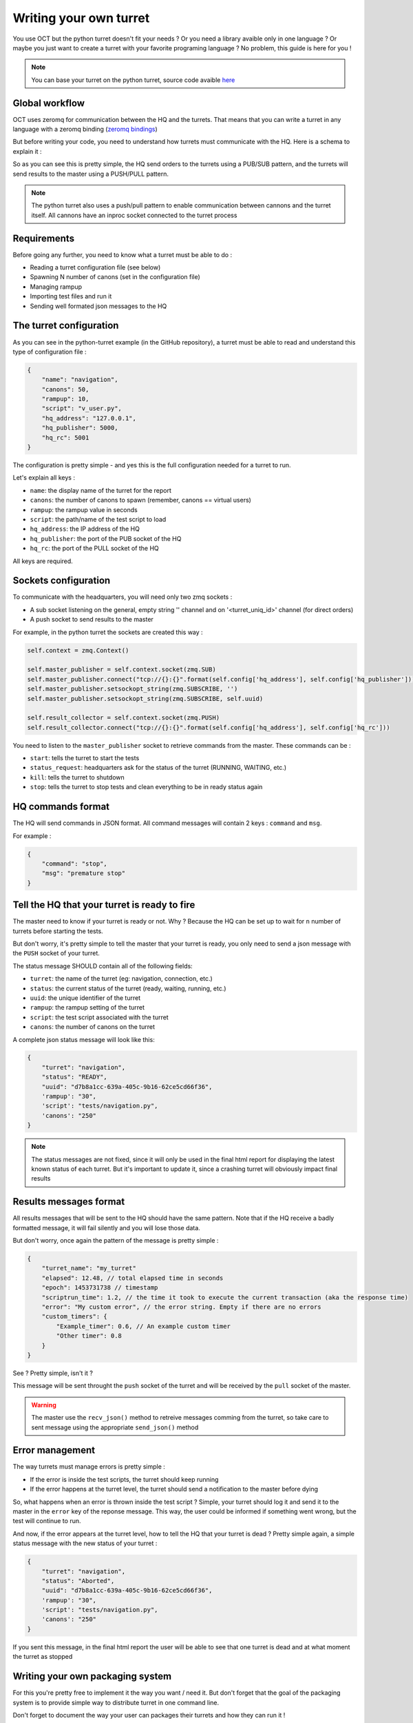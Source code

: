 Writing your own turret
=======================

You use OCT but the python turret doesn't fit your needs ? Or you need a library avaible only in one
language ? Or maybe you just want to create a turret with your favorite programing language ? No problem, this guide is here
for you !

.. note::
    You can base your turret on the python turret, source code avaible `here`_

.. _here: https://github.com/karec/oct-turrets

Global workflow
---------------

OCT uses zeromq for communication between the HQ and the turrets. That means that you can write a turret in any language
with a zeromq binding (`zeromq bindings`_)

.. _zeromq bindings: http://zeromq.org/bindings:_start

But before writing your code, you need to understand how turrets must communicate with the HQ. Here is a schema to explain it :

.. image:: images/oct-turrets.png

So as you can see this is pretty simple, the HQ send orders to the turrets using a PUB/SUB pattern, and the turrets will send
results to the master using a PUSH/PULL pattern.

.. note::
    The python turret also uses a push/pull pattern to enable communication between cannons and the turret itself. All cannons
    have an inproc socket connected to the turret process

Requirements
------------

Before going any further, you need to know what a turret must be able to do :

* Reading a turret configuration file (see below)
* Spawning N number of canons (set in the configuration file)
* Managing rampup
* Importing test files and run it
* Sending well formated json messages to the HQ

The turret configuration
------------------------

As you can see in the python-turret example (in the GitHub repository), a turret must be able to read and understand this
type of configuration file :

.. code-block:: json

    {
        "name": "navigation",
        "canons": 50,
        "rampup": 10,
        "script": "v_user.py",
        "hq_address": "127.0.0.1",
        "hq_publisher": 5000,
        "hq_rc": 5001
    }

The configuration is pretty simple - and yes this is the full configuration needed for a turret to run.

Let's explain all keys :

* ``name``: the display name of the turret for the report
* ``canons``: the number of canons to spawn (remember, canons == virtual users)
* ``rampup``: the rampup value in seconds
* ``script``: the path/name of the test script to load
* ``hq_address``: the IP address of the HQ
* ``hq_publisher``: the port of the PUB socket of the HQ
* ``hq_rc``: the port of the PULL socket of the HQ

All keys are required.

Sockets configuration
---------------------

To communicate with the headquarters, you will need only two zmq sockets :

* A sub socket listening on the general, empty string '' channel and on '<turret_uniq_id>' channel (for direct orders)
* A push socket to send results to the master

For example, in the python turret the sockets are created this way :

.. code-block:: python

    self.context = zmq.Context()

    self.master_publisher = self.context.socket(zmq.SUB)
    self.master_publisher.connect("tcp://{}:{}".format(self.config['hq_address'], self.config['hq_publisher']))
    self.master_publisher.setsockopt_string(zmq.SUBSCRIBE, '')
    self.master_publisher.setsockopt_string(zmq.SUBSCRIBE, self.uuid)

    self.result_collector = self.context.socket(zmq.PUSH)
    self.result_collector.connect("tcp://{}:{}".format(self.config['hq_address'], self.config['hq_rc']))

You need to listen to the ``master_publisher`` socket to retrieve commands from the master. These commands can be :

* ``start``: tells the turret to start the tests
* ``status_request``: headquarters ask for the status of the turret (RUNNING, WAITING, etc.)
* ``kill``: tells the turret to shutdown
* ``stop``: tells the turret to stop tests and clean everything to be in ready status again

HQ commands format
------------------

The HQ will send commands in JSON format. All command messages will contain 2 keys : ``command`` and ``msg``.

For example :

.. code-block:: json

    {
        "command": "stop",
        "msg": "premature stop"
    }

Tell the HQ that your turret is ready to fire
---------------------------------------------

The master need to know if your turret is ready or not. Why ? Because the HQ can be set up to wait for ``n`` number
of turrets before starting the tests.

But don't worry, it's pretty simple to tell the master that your turret is ready, you only need to send a json message with the
``PUSH`` socket of your turret.

The status message SHOULD contain all of the following fields:

* ``turret``: the name of the turret (eg: navigation, connection, etc.)
* ``status``: the current status of the turret (ready, waiting, running, etc.)
* ``uuid``: the unique identifier of the turret
* ``rampup``: the rampup setting of the turret
* ``script``: the test script associated with the turret
* ``canons``: the number of canons on the turret

A complete json status message will look like this:

.. code-block:: json

    {
        "turret": "navigation",
        "status": "READY",
        "uuid": "d7b8a1cc-639a-405c-9b16-62ce5cd66f36",
        'rampup': "30",
        'script': "tests/navigation.py",
        'canons': "250"
    }

.. note::

    The status messages are not fixed, since it will only be used in the final html report for displaying the latest known status of each turret. But it's important to update it, since a crashing turret will obviously impact final results


Results messages format
-----------------------

All results messages that will be sent to the HQ should have the same pattern. Note that if the HQ receive a badly formatted
message, it will fail silently and you will lose those data.

But don't worry, once again the pattern of the message is pretty simple :

.. code-block:: json

    {
        "turret_name": "my_turret"
        "elapsed": 12.48, // total elapsed time in seconds
        "epoch": 1453731738 // timestamp
        "scriptrun_time": 1.2, // the time it took to execute the current transaction (aka the response time)
        "error": "My custom error", // the error string. Empty if there are no errors
        "custom_timers": {
            "Example_timer": 0.6, // An example custom timer
            "Other timer": 0.8
        }
    }

See ? Pretty simple, isn't it ?

This message will be sent throught the ``push`` socket of the turret and will be received by the ``pull`` socket of the master.

.. warning::
    The master use the ``recv_json()`` method to retreive messages comming from the turret, so take care to sent message using the appropriate ``send_json()`` method


Error management
----------------

The way turrets must manage errors is pretty simple :

* If the error is inside the test scripts, the turret should keep running
* If the error happens at the turret level, the turret should send a notification to the master before dying

So, what happens when an error is thrown inside the test script ? Simple, your turret should log it and send it to the master
in the ``error`` key of the reponse message.
This way, the user could be informed if something went wrong, but the test will continue to run.

And now, if the error appears at the turret level, how to tell the HQ that your turret is dead ? Pretty simple again,
a simple status message with the new status of your turret :

.. code-block:: json

    {
        "turret": "navigation",
        "status": "Aborted",
        "uuid": "d7b8a1cc-639a-405c-9b16-62ce5cd66f36",
        'rampup': "30",
        'script': "tests/navigation.py",
        'canons': "250"
    }

If you sent this message, in the final html report the user will be able to see that one turret is dead and at
what moment the turret as stopped

Writing your own packaging system
---------------------------------

For this you're pretty free to implement it the way you want / need it. But don't forget that the goal of the packaging system
is to provide simple way to distribute turret in one command line.

Don't forget to document the way your user can packages their turrets and how they can run it !

Plus, the packaging avaible in the core of OCT will be rewritten to be more generic as soon as possible.

Document your turret
--------------------

Simply put: please, document your turret !

We expect to create a list to reference all available turrets, and if your turrets doesn't have a documentation, we will refuse
to list it.

But keep in mind that for many case, a simple README is enough. At the very least, tell your users how to install and start your turret.
